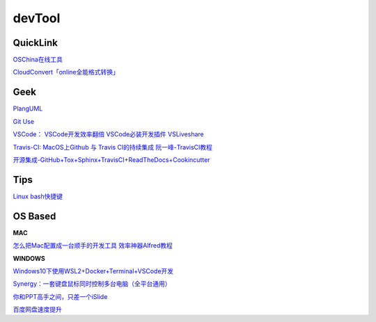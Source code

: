 ========================================
devTool
========================================


QuickLink
---------

`OSChina在线工具 <https://tool.oschina.net/>`_

`CloudConvert「online全能格式转换」 <https://zhuanlan.zhihu.com/p/65544057>`_

Geek
---------

`PlangUML <https://plantuml.com/zh/sitemap>`_

`Git Use <https://mubu.com/doc/2x1FI8mFr1>`_

`VSCode：   <https://code.visualstudio.com/>`_
`VSCode开发效率翻倍 <https://zhuanlan.zhihu.com/p/54164612>`_
`VSCode必装开发插件 <https://zhuanlan.zhihu.com/p/56719281>`_
`VSLiveshare <https://docs.microsoft.com/en-us/visualstudio/liveshare/use/vscode>`_

`Travis-CI:   <https://travis-ci.com>`_
`MacOS上Github 与 Travis CI的持续集成 <https://zhuanlan.zhihu.com/p/52452036>`_
`阮一峰-TravisCI教程  <http://www.ruanyifeng.com/blog/2017/12/travis_ci_tutorial.html>`_

`开源集成-GitHub+Tox+Sphinx+TravisCI+ReadTheDocs+Cookincutter <http://www.360doc.com/content/17/1213/07/48169514_712583266.shtml>`_


Tips
----------

`Linux bash快捷键 <https://www.sohu.com/a/258533313_495675>`_


OS Based
----------

**MAC**

`怎么把Mac配置成一台顺手的开发工具 <https://www.zhihu.com/question/27617980/answer/919642075#showWechatShareTip>`_
`效率神器Alfred教程 <https://www.jianshu.com/p/cf16b2c973e9>`_

**WINDOWS**

`Windows10下使用WSL2+Docker+Terminal+VSCode开发 <https://zhuanlan.zhihu.com/p/104771275>`_

`Synergy：一套键盘鼠标同时控制多台电脑（全平台通用） <https://twocups.cn/index.php/2019/12/25/08/>`_

`你和PPT高手之间，只差一个iSlide  <https://www.islide.cc/>`_

`百度网盘速度提升 <https://github.com/CodeTips/BaiduNetdiskPlugin-macOS>`_ 